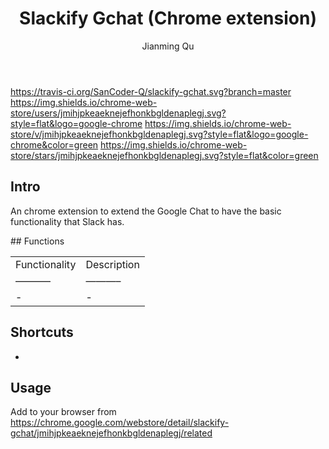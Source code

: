 #+OPTIONS: H:2
#+STARTUP: indent
#+STARTUP: show-all
#+PROPERTY: header-args :results silent

#+TITLE: Slackify Gchat (Chrome extension)
#+Author: Jianming Qu
#+Email: sancoder.q@gmail.com

[[https://travis-ci.org/SanCoder-Q/slackify-gchat][https://travis-ci.org/SanCoder-Q/slackify-gchat.svg?branch=master]]
[[https://chrome.google.com/webstore/detail/simple-tab-switcher/jmihjpkeaeknejefhonkbgldenaplegj][https://img.shields.io/chrome-web-store/users/jmihjpkeaeknejefhonkbgldenaplegj.svg?style=flat&logo=google-chrome]]
[[https://chrome.google.com/webstore/detail/simple-tab-switcher/jmihjpkeaeknejefhonkbgldenaplegj][https://img.shields.io/chrome-web-store/v/jmihjpkeaeknejefhonkbgldenaplegj.svg?style=flat&logo=google-chrome&color=green]]
[[https://chrome.google.com/webstore/detail/simple-tab-switcher/jmihjpkeaeknejefhonkbgldenaplegj][https://img.shields.io/chrome-web-store/stars/jmihjpkeaeknejefhonkbgldenaplegj.svg?style=flat&color=green]]

[[./resources/p_icon.png]]

** Intro
An chrome extension to extend the Google Chat to have the basic functionality that Slack has.

## Functions

| Functionality | Description |
| ----------- | ----------- |
| -      | -       |

** Shortcuts

-

** Usage
Add to your browser from https://chrome.google.com/webstore/detail/slackify-gchat/jmihjpkeaeknejefhonkbgldenaplegj/related

